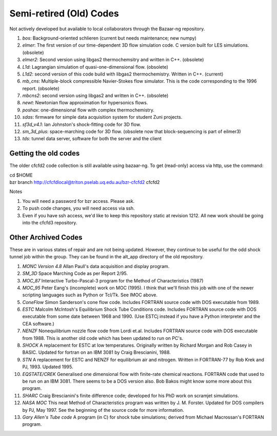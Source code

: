 Semi-retired (Old) Codes
========================

Not actively developed but available to local collaborators 
through the Bazaar-ng repository.
 
#. *bos*: Background-oriented schlieren (current but needs maintenance; new numpy)
#. *elmer*: The first version of our time-dependent 3D flow simulation code.
   C version built for LES simulations. (obsolete)
#. *elmer2*: Second version using libgas2 thermochemsitry and written in C++.
   (obsolete)
#. *L1d*: Lagrangian simulation of quasi-one-dimensional flow. (obsolete)
#. *L1d2*: second version of this code build with libgas2 thermochemistry.
   Written in C++. (current)
#. *mb_cns*: Multiple-block compressible Navier-Stokes flow simulator.
   This is the code corresponding to the 1996 report. (obsolete)
#. *mbcns2*: second version using libgas2 and written in C++. (obsolete)
#. *newt*: Newtonian flow approximation for hypersonics flows.
#. *poshax*: one-dimensional flow with complex thermochemistry.
#. *sdas*: firmware for simple data acquisition system for student Zuni projects.
#. *sf3d_v4.1*: Ian Johnston's shock-fitting code for 3D flow.
#. *sm_3d_plus*: space-marching code for 3D flow.  
   (obsolete now that block-sequencing is part of eilmer3)
#. *tds*: tunnel data server, software for both the server and the client


Getting the old codes
---------------------
The older cfcfd2 code collection is still available using bazaar-ng.
To get (read-only) access via http, use the command:

| cd $HOME
| bzr branch http://cfcfdlocal@triton.pselab.uq.edu.au/bzr-cfcfd2 cfcfd2

Notes

#. You will need a password for bzr access.  Please ask.
#. To push code changes, you will need access via ssh.
#. Even if you have ssh access, we'd like to keep this repository
   static at revision 1212.  All new work should be going into the 
   cfcfd3 repository.


Other Archived Codes
--------------------
These are in various states of repair and are not being updated. 
However, they continue to be useful for the odd shock tunnel job within the group.
They can be found in the alt_app directory of the old repository.

#. *MONC Version 4.8* Allan Paull's data acquisition and display program.
#. *SM_3D* Space Marching Code as per Report 2/95.
#. *MOC_87* Interactive Turbo-Pascal-3 program for the Method of Characteristics (1987)
#. *MOC_95* Peter Eang's (incomplete) work on MOC (1995). 
   I think that we'll finish this job with one of the newer scripting languages 
   such as Python or Tcl/Tk. See IMOC above.
#. *ConeFlow* Simon Sanderson's cone flow code. 
   Includes FORTRAN source code with DOS executable from 1989.
#. *ESTC* Malcolm McIntosh's Equilibrium Shock Tube Conditions code. 
   Includes FORTRAN source code with DOS executable from some date between 1968 and 1990. 
   (Use ESTCj instead if you have a Python interpreter and the CEA software.)
#. *NENZF* Nonequilibrium nozzle flow code from Lordi et.al. 
   Includes FORTRAN source code with DOS executable from 1988. 
   This is another old code which has been updated to run on PC's.
#. *SHOCK* A replacement for ESTC at low temperatures. 
   Originally written by Richard Morgan and Rob Casey in BASIC. 
   Updated for fortran on an IBM 3081 by Craig Brescianini, 1988.
#. *STN* A replacement for ESTC and NENZF for equilibrium air and nitrogen. 
   Written in FORTRAN-77 by Rob Krek and PJ, 1993. Updated 1995.
#. *EQSTATE/CREK* Generalised one dimensional flow with finite-rate chemical reactions.
   FORTRAN code that used to be run on an IBM 3081. There seems to be a DOS version also. 
   Bob Bakos might know some more about this program.
#. *SHARC* Craig Brescianini's finite difference code; 
   developed for his PhD work on scramjet simulations.
#. *NASA MOC* This neat Method of Characteristics program was written by J. M. Forster.
   Updated for DOS compilers by PJ, May 1997. 
   See the beginning of the source code for more information.
#. *Gary Allen's Tube code* A program (in C) for shock tube simulations; 
   derived from Michael Macrossan's FORTRAN program.


